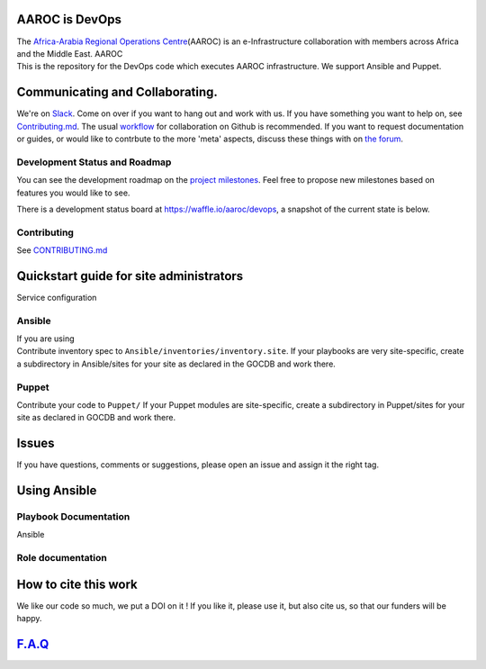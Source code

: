 |Build Status|
==============

AAROC is DevOps
===============

| The `Africa-Arabia Regional Operations
  Centre <http://www.africa-grid.org>`__\ (AAROC) is an e-Infrastructure
  collaboration with members across Africa and the Middle East. AAROC
| This is the repository for the DevOps code which executes AAROC
  infrastructure. We support Ansible and Puppet.

Communicating and Collaborating.
================================

We're on `Slack <https://africa-arabia-roc.slack.com>`__. Come on over
if you want to hang out and work with us. If you have something you want
to help on, see `Contributing.md <CONTRIBUTING.md>`__. The usual
`workflow <https://guides.github.com/introduction/flow/index.html>`__
for collaboration on Github is recommended. If you want to request
documentation or guides, or would like to contrbute to the more 'meta'
aspects, discuss these things with on `the
forum <http://discourse.sci-gaia.eu/c/devops/>`__.

Development Status and Roadmap
------------------------------

You can see the development roadmap on the `project
milestones <../../milestones>`__. Feel free to propose new milestones
based on features you would like to see.

There is a development status board at https://waffle.io/aaroc/devops, a
snapshot of the current state is below.

| |Issues Identified|
| |Issues Diagnosed|
| |Issues in Progress|
| |Issues Ready|

Contributing
------------

See `CONTRIBUTING.md <CONTRIBUTING.md>`__

Quickstart guide for site administrators
========================================

Service configuration

Ansible
-------

| If you are using
| Contribute inventory spec to ``Ansible/inventories/inventory.site``.
  If your playbooks are very site-specific, create a subdirectory in
  Ansible/sites for your site as declared in the GOCDB and work there.

Puppet
------

Contribute your code to ``Puppet/`` If your Puppet modules are
site-specific, create a subdirectory in Puppet/sites for your site as
declared in GOCDB and work there.

Issues
======

If you have questions, comments or suggestions, please open an issue and
assign it the right tag.

Using Ansible
=============

Playbook Documentation
----------------------

Ansible

Role documentation
------------------

How to cite this work
=====================

|DOI|

We like our code so much, we put a DOI on it ! If you like it, please
use it, but also cite us, so that our funders will be happy.

`F.A.Q <docs/FAQ.rst>`__
========================

.. |Build Status| image:: https://travis-ci.org/AAROC/DevOps.svg?branch=dev
   :target: https://travis-ci.org/AAROC/DevOps
.. |Issues Identified| image:: https://badge.waffle.io/aaroc/devops.svg?label=identified&title=Identified
   :target: http://waffle.io/aaroc/devops
.. |Issues Diagnosed| image:: https://badge.waffle.io/aaroc/devops.svg?label=diagnosed&title=Diagnosed
   :target: http://waffle.io/aaroc/devops
.. |Issues in Progress| image:: https://badge.waffle.io/aaroc/devops.svg?&label=In%20Progress&title=In%20Progress
   :target: http://waffle.io/aaroc/devops
.. |Issues Ready| image:: https://badge.waffle.io/aaroc/devops.svg?label=ready&title=Ready
   :target: http://waffle.io/aaroc/devops
.. |DOI| image:: https://zenodo.org/badge/1514/AAROC/DevOps.png
   :target: http://dx.doi.org/10.5281/zenodo.11914
